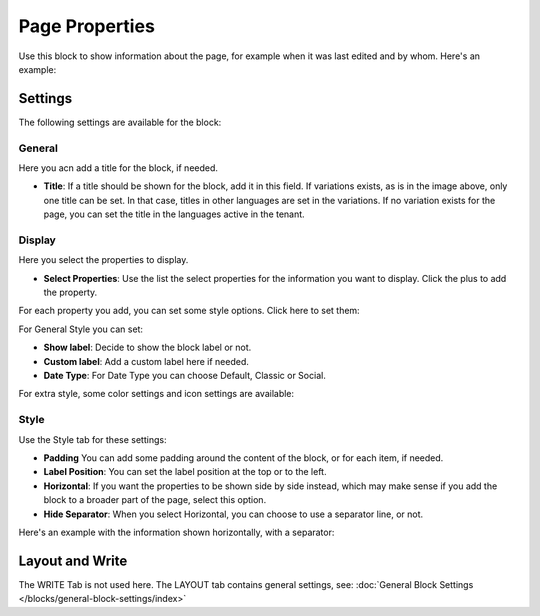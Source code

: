 Page Properties
===========================================

Use this block to show information about the page, for example when it was last edited and by whom. Here's an example:

.. image:: page-properties-info-new2.png

Settings
***********
The following settings are available for the block:

.. image:: page-properties-settings-new3.png

General
------------
Here you acn add a title for the block, if needed.

.. image:: page-properties-block-general.png

+ **Title**: If a title should be shown for the block, add it in this field. If variations exists, as is in the image above, only one title can be set. In that case, titles in other languages are set in the variations. If no variation exists for the page, you can set the title in the languages active in the tenant. 

Display
---------
Here you select the properties to display.

.. image:: page-properties-block-display.png

+ **Select Properties**: Use the list the select properties for the information you want to display. Click the plus to add the property.

For each property you add, you can set some style options. Click here to set them:

.. image:: page-properties-block-display-style.png

For General Style you can set:

.. image:: page-properties-block-display-style-general.png

+ **Show label**: Decide to show the block label or not.
+ **Custom label**: Add a custom label here if needed.
+ **Date Type**: For Date Type you can choose Default, Classic or Social. 

For extra style, some color settings and icon settings are available:

.. image:: page-properties-block-display-style-style.png

Style
---------
Use the Style tab for these settings:

.. image:: page-properties-block-style.png

+ **Padding** You can add some padding around the content of the block, or for each item, if needed.
+ **Label Position**: You can set the label position at the top or to the left.
+ **Horizontal**: If you want the properties to be shown side by side instead, which may make sense if you add the block to a broader part of the page, select this option.
+ **Hide Separator**: When you select Horizontal, you can choose to use a separator line, or not.

Here's an example with the information shown horizontally, with a separator:

.. image:: page-properties-block-style-horizontal.png

Layout and Write
*********************
The WRITE Tab is not used here. The LAYOUT tab contains general settings, see: :doc:`General Block Settings </blocks/general-block-settings/index>`
